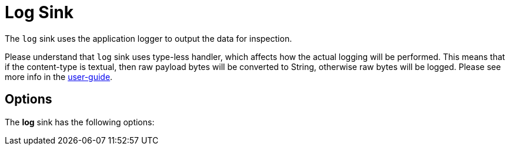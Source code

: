 //tag::ref-doc[]
= Log Sink

The `log` sink uses the application logger to output the data for inspection.

Please understand that `log` sink uses type-less handler, which affects how the actual logging will be performed.
This means that if the content-type is textual, then raw payload bytes will be converted to String, otherwise raw bytes will be logged.
Please see more info in the https://docs.spring.io/spring-cloud-stream/docs/Elmhurst.RELEASE/reference/htmlsingle/#_content_type_versus_argument_type[user-guide].

== Options

The **$$log$$** $$sink$$ has the following options:


//tag::configuration-properties[]
//end::configuration-properties[]

//end::ref-doc[]
